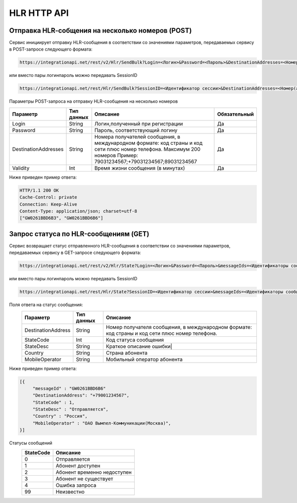 HLR HTTP API
============

Отправка HLR-cобщения на несколько номеров (POST)
-------------------------------------------------

Сервис инициирует отправку HLR-сообщения в соответствии со значениями параметров, передаваемых сервису в POST-запросе следующего формата:

.. code-block:: json
	
  https://integrationapi.net/rest/v2/Hlr/SendBulk?Login=<Логин>&Password=<Пароль>&DestinationAddresses=<Номер(а)получателя>&Validity=<Время жизни сообщения> 

  
или вместо пары логин\пароль можно передавать SessionID
   
.. code-block:: json
	
  https://integrationapi.net/rest/Hlr/SendBulk?SessionID=<Идентификатор сессии>&DestinationAddresses=<Номер(а) получателя>&Validity=<Время жизни сообщения>


Параметры POST-запроса на отправку HLR-сообщения на несколько номеров

+----------------------+------------+--------------------------------------------------------+--------------+
|      Параметр        | Тип данных |    Описание                                            |Обязательный  |
+======================+============+========================================================+==============+
| Login                |   String   |  Логин,полученный при регистрации                      |        Да    |
+----------------------+------------+--------------------------------------------------------+--------------+
| Password             |   String   |  Пароль, соответствующий логину                        |        Да    |
+----------------------+------------+--------------------------------------------------------+--------------+
| DestinationAddresses |   String   |  Номера получателей сообщения, в международном формате:|              |
|                      |            |  код страны и код сети плюс номер телефона.            |        Да    |
|                      |            |  Максимум 200 номеров                                  |              |
|                      |            |  Пример: 79031234567;+79031234567;89031234567          |              |
+----------------------+------------+--------------------------------------------------------+--------------+
| Validity             |   Int      |  Время жизни сообщения (в минутах)                     |        Да    |
+----------------------+------------+--------------------------------------------------------+--------------+

Ниже приведен пример ответа:

.. code-block:: json

  HTTP/1.1 200 OK       
  Cache-Control: private       
  Connection: Keep-Alive      
  Content-Type: application/json; charset=utf-8      
  ["GW0261BBD6B3", "GW0261BBD6B6"]
  
  
Запрос статуса по HLR-сообщениям (GET)
--------------------------------------
Сервис возвращает статус отправленного HLR-сообщения в соответствии со значениями параметров, передаваемых сервису в GET-запросе следующего формата:
 
.. code-block:: json
	
  https://integrationapi.net/rest/v2/Hlr/State?Login=<Логин>&Password=<Пароль>&messageIds=<Идентификаторы сообщений>
   
   
или вместо пары логин\пароль можно передавать SessionID
   
.. code-block:: json
	
   https://integrationapi.net/rest/Hlr/State?SessionID=<Идентификатор сессии>&messageIds=<Идентификаторы сообщений>
   
   
Поля ответа на статус сообщения:    
 +----------------------+------------+-----------------------------------------------------------------------+
 |      Параметр        | Тип данных |    Описание                                                           |
 +======================+============+=======================================================================+
 | DestinationAddress   |   String   |  Номер получателя сообщения, в международном формате: код страны и    |
 |                      |            |  код сети плюс номер телефона.                                        |
 +----------------------+------------+-----------------------------------------------------------------------+
 | StateCode            |   Int      |  Код статуса сообщения                                                |
 +----------------------+------------+-----------------------------------------------------------------------+
 | StateDesc            |   String   |  Краткое описание ошибки|                                             |
 +----------------------+------------+-----------------------------------------------------------------------+
 | Country              |   String   |  Страна абонента                                                      |
 +----------------------+------------+-----------------------------------------------------------------------+
 | MobileOperator       |   String   |  Мобильный оператор абонента                                          |
 +----------------------+------------+-----------------------------------------------------------------------+
 
 
Ниже приведен пример ответа:

.. code-block:: json

  [{
       "messageId" : "GW0261BBD6B6" 
       "DestinationAddress": "+79001234567",
       "StateCode" : 1,
       "StateDesc" : "Отправляется",
       "Country" : "Россия",
       "MobileOperator" : "ОАО Вымпел-Коммуникации(Москва)",	
  }]
   
Статусы сообщений
 +-----------------+------------------------------+
 | StateCode       |    Описание                  |
 +=================+==============================+
 | 0               |  Отправляется                |
 +-----------------+------------------------------+
 | 1               |  Абонент доступен            |
 +-----------------+------------------------------+
 | 2               |  Абонент временно недоступен |
 +-----------------+------------------------------+
 | 3               |  Абонент не существует       |
 +-----------------+------------------------------+
 | 4               |  Ошибка запроса              |
 +-----------------+------------------------------+
 | 99              |  Неизвестно                  |
 +-----------------+------------------------------+
 
